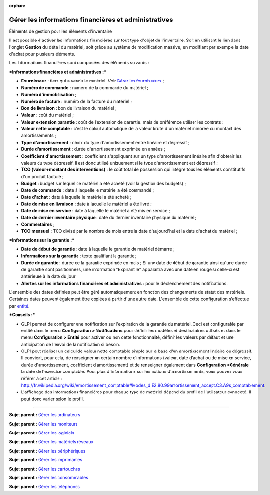 :orphan:

Gérer les informations financières et administratives
=====================================================

Éléments de gestion pour les éléments d'inventaire

Il est possible d'activer les informations financières sur tout type
d'objet de l'inventaire. Soit en utilisant le lien dans l'onglet
**Gestion** du détail du matériel, soit grâce au système de modification
massive, en modifiant par exemple la date d'achat pour plusieurs
éléments.

Les informations financières sont composées des éléments suivants :

***Informations financières et administratives :***

-  **Fournisseur** : tiers qui a vendu le matériel. Voir `Gérer les
   fournisseurs <management_supplier.html>`__ ;
-  **Numéro de commande** : numéro de la commande du matériel ;
-  **Numéro d'immobilisation** ;
-  **Numéro de facture** : numéro de la facture du matériel ;
-  **Bon de livraison** : bon de livraison du matériel ;
-  **Valeur** : coût du matériel ;
-  **Valeur extension garantie** : coût de l'extension de garantie, mais
   de préférence utiliser les contrats ;
-  **Valeur nette comptable** : c'est le calcul automatique de la valeur
   brute d'un matériel minorée du montant des amortissements ;
-  **Type d'amortissement** : choix du type d'amortissement entre
   linéaire et dégressif ;
-  **Durée d'amortissement** : durée d'amortissement exprimée en années
   ;
-  **Coefficient d'amortissement** : coefficient s'appliquant sur un
   type d'amortissement linéaire afin d'obtenir les valeurs du type
   dégressif. Il est donc utilisé uniquement si le type d'amortissement
   est dégressif ;
-  **TCO (valeur+montant des interventions)** : le coût total de
   possession qui intègre tous les éléments constitutifs d'un produit
   facturé ;
-  **Budget** : budget sur lequel ce matériel a été acheté (voir la
   gestion des budgets) ;
-  **Date de commande** : date à laquelle le matériel a été commandé ;
-  **Date d'achat** : date à laquelle le matériel a été acheté ;
-  **Date de mise en livraison** : date à laquelle le matériel a été
   livré ;
-  **Date de mise en service** : date à laquelle le matériel a été mis
   en service ;
-  **Date de dernier inventaire physique** : date du dernier inventaire
   physique du matériel ;
-  **Commentaires** ;
-  **TCO mensuel** : TCO divisé par le nombre de mois entre la date
   d'aujourd'hui et la date d'achat du matériel ;

***Informations sur la garantie :***

-  **Date de début de garantie** : date à laquelle le garantie du
   matériel démarre ;
-  **Informations sur la garantie** : texte qualifiant la garantie ;
-  **Durée de garantie** : durée de la garantie exprimée en mois ; Si
   une date de début de garantie ainsi qu'une durée de garantie sont
   positionnées, une information "Expirant le" apparaitra avec une date
   en rouge si celle-ci est antérieure à la date du jour ;
-  **Alertes sur les informations financières et administratives** :
   pour le déclenchement des notifications.

L'ensemble des dates définies peut être géré automatiquement en fonction
des changements de statut des matériels. Certaines dates peuvent
également être copiées à partir d'une autre date. L'ensemble de cette
configuration s'effectue par
`entité <administration_entity_delegation.dita>`__.

***Conseils :***

-  GLPI permet de configurer une notification sur l'expiration de la
   garantie du matériel. Ceci est configurable par entité dans le menu
   **Configuration > Notifications** pour définir les modèles et
   destinataires utilisés et dans le menu **Configuration > Entité**
   pour activer ou non cette fonctionnalité, définir les valeurs par
   défaut et une anticipation de l'envoi de la notification si besoin.

-  GLPI peut réaliser un calcul de valeur nette comptable simple sur la
   base d'un amortissement linéaire ou dégressif. Il convient, pour
   cela, de renseigner un certain nombre d'informations (valeur, date
   d'achat ou de mise en service, durée d'amortissement, coefficient
   d'amortissement) et de renseigner également dans **Configuration
   >Générale** la date de l'exercice comptable. Pour plus d'informations
   sur les notions d'amortissements, vous pouvez vous référer à cet
   article :
   http://fr.wikipedia.org/wiki/Amortissement_comptable#Modes_d.E2.80.99amortissement_accept.C3.A9s_comptablement.

-  L'affichage des informations financières pour chaque type de matériel
   dépend du profil de l'utilisateur connecté. Il peut donc varier selon
   le profil.

--------------

**Sujet parent :** `Gérer les
ordinateurs <03_Module_Parc/04_Gérer_les_ordinateurs/01_Gérer_les_ordinateurs.rst>`__

**Sujet parent :** `Gérer les
moniteurs <modules/assets/monitors>`__

**Sujet parent :** `Gérer les
logiciels <modules/assets/softwares>`__

**Sujet parent :** `Gérer les matériels
réseaux <modules/assets/network-equipments>`__

**Sujet parent :** `Gérer les
périphériques <modules/assets/peripherals>`__

**Sujet parent :** `Gérer les
imprimantes <modules/assets/printers>`__

**Sujet parent :** `Gérer les
cartouches <03_Module_Parc/10_Gérer_les_cartouches.rst>`__

**Sujet parent :** `Gérer les
consommables <03_Module_Parc/11_Gérer_les_consommables.rst>`__

**Sujet parent :** `Gérer les
téléphones <../glpi/inventory_phone.html>`__
